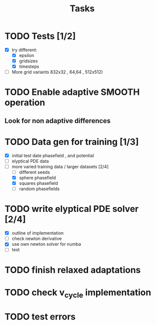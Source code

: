 #+title: Tasks

* TODO Tests [1/2]
- [X] try different:
  - [X] epsilon
  - [X] gridsizes
  - [X] timesteps
- [ ] More grid variants 832x32 , 64,64 , 512x512)
* TODO Enable adaptive SMOOTH operation
** Look for non adaptive differences

* TODO Data gen for training [1/3]
- [X] initial test date phasefield , and  potential
- [ ] elyptical PDE data
- [-] more varied training data / larger datasets [2/4]
  - [ ] different seeds
  - [X] sphere phasefield
  - [X] squares phasefield
  - [ ] random phasefields
* TODO write elyptical PDE solver [2/4]
- [X] outline of implementation
- [ ] check newton derivative
- [X] use own newton solver for numba
- [ ] test

* TODO finish relaxed adaptations

* TODO check v_cycle implementation

* TODO test errors


